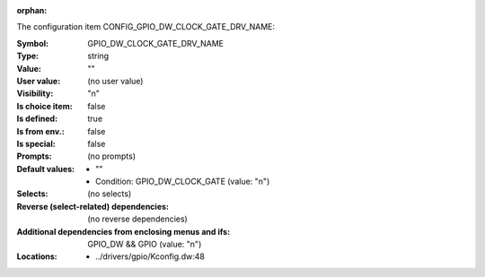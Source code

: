 :orphan:

.. title:: GPIO_DW_CLOCK_GATE_DRV_NAME

.. option:: CONFIG_GPIO_DW_CLOCK_GATE_DRV_NAME:
.. _CONFIG_GPIO_DW_CLOCK_GATE_DRV_NAME:

The configuration item CONFIG_GPIO_DW_CLOCK_GATE_DRV_NAME:

:Symbol:           GPIO_DW_CLOCK_GATE_DRV_NAME
:Type:             string
:Value:            ""
:User value:       (no user value)
:Visibility:       "n"
:Is choice item:   false
:Is defined:       true
:Is from env.:     false
:Is special:       false
:Prompts:
 (no prompts)
:Default values:

 *  ""
 *   Condition: GPIO_DW_CLOCK_GATE (value: "n")
:Selects:
 (no selects)
:Reverse (select-related) dependencies:
 (no reverse dependencies)
:Additional dependencies from enclosing menus and ifs:
 GPIO_DW && GPIO (value: "n")
:Locations:
 * ../drivers/gpio/Kconfig.dw:48